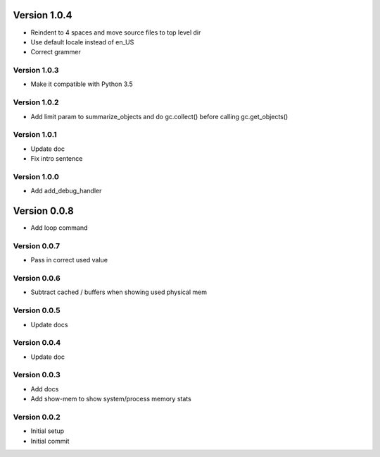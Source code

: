 Version 1.0.4
================================================================================

* Reindent to 4 spaces and move source files to top level dir
* Use default locale instead of en_US
* Correct grammer

Version 1.0.3
--------------------------------------------------------------------------------

* Make it compatible with Python 3.5

Version 1.0.2
--------------------------------------------------------------------------------

* Add limit param to summarize_objects and do gc.collect() before calling gc.get_objects()

Version 1.0.1
--------------------------------------------------------------------------------

* Update doc
* Fix intro sentence

Version 1.0.0
--------------------------------------------------------------------------------

* Add add_debug_handler

Version 0.0.8
================================================================================

* Add loop command

Version 0.0.7
--------------------------------------------------------------------------------

* Pass in correct used value

Version 0.0.6
--------------------------------------------------------------------------------

* Subtract cached / buffers when showing used physical mem

Version 0.0.5
--------------------------------------------------------------------------------

* Update docs

Version 0.0.4
--------------------------------------------------------------------------------

* Update doc

Version 0.0.3
--------------------------------------------------------------------------------

* Add docs
* Add show-mem to show system/process memory stats

Version 0.0.2
--------------------------------------------------------------------------------

* Initial setup
* Initial commit
